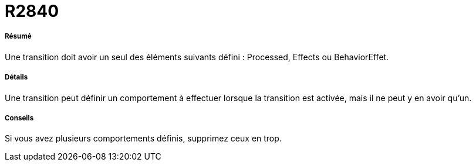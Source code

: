 // Disable all captions for figures.
:!figure-caption:
// Path to the stylesheet files
:stylesdir: .

[[R2840]]

[[r2840]]
= R2840

[[Résumé]]

[[résumé]]
===== Résumé

Une transition doit avoir un seul des éléments suivants défini : Processed, Effects ou BehaviorEffet.

[[Détails]]

[[détails]]
===== Détails

Une transition peut définir un comportement à effectuer lorsque la transition est activée, mais il ne peut y en avoir qu'un.

[[Conseils]]

[[conseils]]
===== Conseils

Si vous avez plusieurs comportements définis, supprimez ceux en trop.


